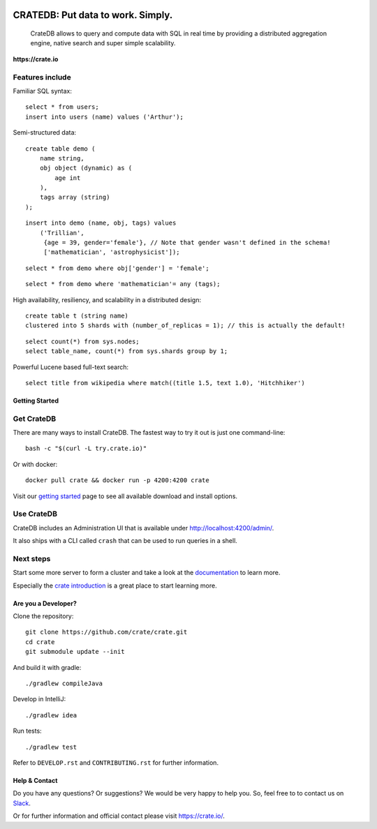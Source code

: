 .. image:: https://cdn.crate.io/web/2.0/img/crate-logo_330x72.png
    :width: 165px
    :alt: Crate
    :target: https://crate.io

==================================
CRATEDB: Put data to work. Simply.
==================================

    CrateDB allows to query and compute data with SQL in real time by providing a
    distributed aggregation engine, native search and super simple scalability.

**https://crate.io**

.. image:: https://travis-ci.org/crate/crate.svg?branch=master
    :target: https://travis-ci.org/crate/crate

.. image:: https://img.shields.io/badge/docs-latest-brightgreen.svg
    :target: https://crate.io/docs/en/latest/

.. image:: https://img.shields.io/badge/container-docker-green.svg
    :target: https://hub.docker.com/_/crate/

Features include
----------------

Familiar SQL syntax:

::

    select * from users;
    insert into users (name) values ('Arthur');

Semi-structured data::

    create table demo (
        name string,
        obj object (dynamic) as (
            age int
        ),
        tags array (string)
    );

::

    insert into demo (name, obj, tags) values
        ('Trillian',
         {age = 39, gender='female'}, // Note that gender wasn't defined in the schema!
         ['mathematician', 'astrophysicist']);

::

    select * from demo where obj['gender'] = 'female';

::

    select * from demo where 'mathematician'= any (tags);


High availability, resiliency, and scalability in a distributed design::

    create table t (string name)
    clustered into 5 shards with (number_of_replicas = 1); // this is actually the default!

::

    select count(*) from sys.nodes;
    select table_name, count(*) from sys.shards group by 1;

Powerful Lucene based full-text search::

    select title from wikipedia where match((title 1.5, text 1.0), 'Hitchhiker')

Getting Started
===============

Get CrateDB
-----------

There are many ways to install CrateDB. The fastest way to try it out is just one command-line::

    bash -c "$(curl -L try.crate.io)"

Or with docker::

    docker pull crate && docker run -p 4200:4200 crate

Visit our `getting started`_ page to see all available download and install options.

Use CrateDB
-----------

CrateDB includes an Administration UI that is available under http://localhost:4200/admin/.

It also ships with a CLI called ``crash`` that can be used to run queries in a
shell.

Next steps
----------

Start some more server to form a cluster and take a look at the documentation_
to learn more.

Especially the `crate introduction`_ is a great place to start learning more.

Are you a Developer?
====================

Clone the repository::

    git clone https://github.com/crate/crate.git
    cd crate
    git submodule update --init

And build it with gradle::

    ./gradlew compileJava

Develop in IntelliJ::

    ./gradlew idea

Run tests::

    ./gradlew test

Refer to ``DEVELOP.rst`` and ``CONTRIBUTING.rst`` for further information.

Help & Contact
==============

Do you have any questions? Or suggestions? We would be very happy
to help you. So, feel free to to contact us on Slack_.

.. _Slack: https://crate.io/docs/support/slackin/

Or for further information and official contact please
visit `https://crate.io/ <https://crate.io/>`_.

.. _documentation: https://crate.io/docs/stable/installation.html
.. _getting started: https://crate.io/docs/getting-started
.. _crate introduction: https://crate.io/docs/stable/hello.html
